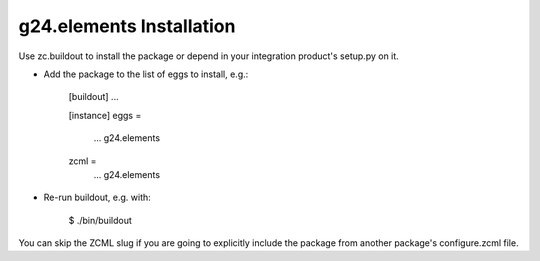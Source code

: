 g24.elements Installation
-------------------------

Use zc.buildout to install the package or depend in your integration product's
setup.py on it.

* Add the package to the list of eggs to install, e.g.:

    [buildout]
    ...

    [instance]
    eggs =
        ...
        g24.elements
    zcml =
        ...
        g24.elements
      

* Re-run buildout, e.g. with:

    $ ./bin/buildout
        
You can skip the ZCML slug if you are going to explicitly include the package
from another package's configure.zcml file.
